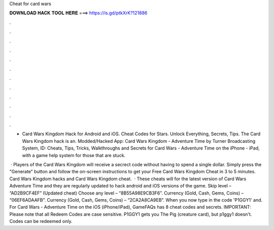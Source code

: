 Cheat for card wars



𝐃𝐎𝐖𝐍𝐋𝐎𝐀𝐃 𝐇𝐀𝐂𝐊 𝐓𝐎𝐎𝐋 𝐇𝐄𝐑𝐄 ===> https://is.gd/ptkXrK?121886



.



.



.



.



.



.



.



.



.



.



.



.

- Card Wars Kingdom Hack for Android and iOS. Cheat Codes for Stars. Unlock Everything, Secrets, Tips. The Card Wars Kingdom hack is an. Modded/Hacked App: Card Wars Kingdom - Adventure Time by Turner Broadcasting System,  ID:  Cheats, Tips, Tricks, Walkthroughs and Secrets for Card Wars - Adventure Time on the iPhone - iPad, with a game help system for those that are stuck.

 · Players of the Card Wars Kingdom will receive a secrect code without having to spend a single dollar. Simply press the "Generate" button and follow the on-screen instructions to get your Free Card Wars Kingdom Cheat in 3 to 5 minutes. Card Wars Kingdom hacks and Card Wars Kingdom cheat.  · These cheats will for the latest version of Card Wars Adventure Time and they are regularly updated to hack android and iOS versions of the game. Skip level – “AD2B9CF4EF” (Updated cheat) Choose any level – “8B55A98E9CB3F6”. Currency (Gold, Cash, Gems, Coins) – “06EF6ADAAFB”. Currency (Gold, Cash, Gems, Coins) – “2CA2A8CA9EB”. When you now type in the code 'P1GGY1' and. For Card Wars - Adventure Time on the iOS (iPhone/iPad), GameFAQs has 8 cheat codes and secrets. IMPORTANT: Please note that all Redeem Codes are case sensitive. P1GGY1 gets you The Pig (creature card), but p1ggy1 doesn't. Codes can be redeemed only.
